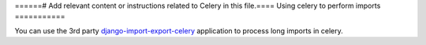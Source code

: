 ======# Add relevant content or instructions related to Celery in this file.====
Using celery to perform imports
===========

You can use the 3rd party `django-import-export-celery <https://github.com/auto-mat/django-import-export-celery>`_
application to process long imports in celery.

